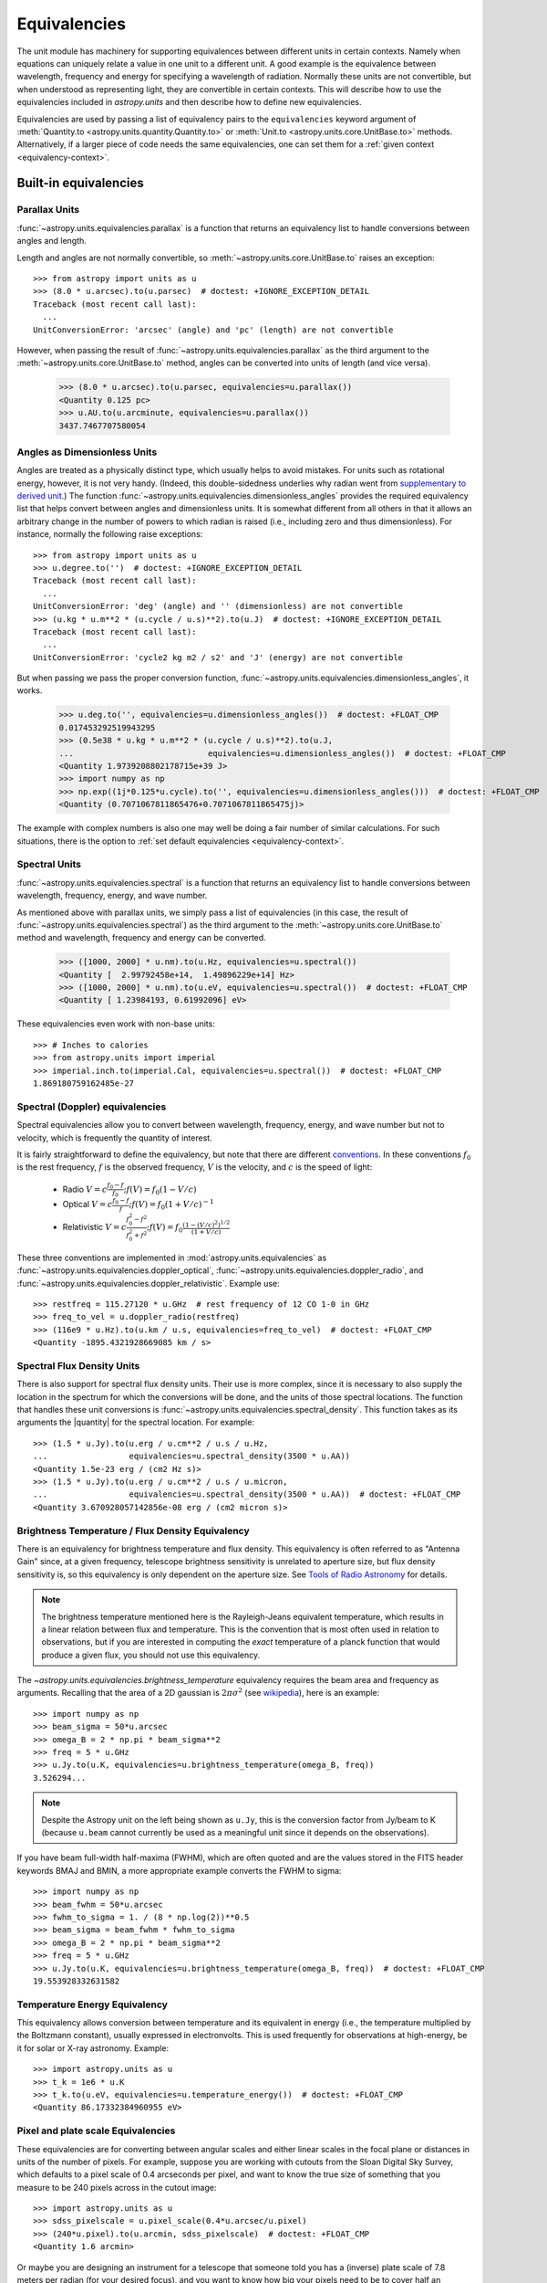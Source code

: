 .. |quantity| replace:: :class:`~astropy.units.Quantity`

.. _unit_equivalencies:

Equivalencies
=============

The unit module has machinery for supporting equivalences between
different units in certain contexts. Namely when equations can
uniquely relate a value in one unit to a different unit. A good
example is the equivalence between wavelength, frequency and energy
for specifying a wavelength of radiation. Normally these units are not
convertible, but when understood as representing light, they are
convertible in certain contexts.  This will describe how to use the
equivalencies included in `astropy.units` and then describe how to
define new equivalencies.

Equivalencies are used by passing a list of equivalency pairs to the
``equivalencies`` keyword argument of :meth:`Quantity.to
<astropy.units.quantity.Quantity.to>` or :meth:`Unit.to
<astropy.units.core.UnitBase.to>` methods.  Alternatively, if a larger
piece of code needs the same equivalencies, one can set them for a
:ref:`given context <equivalency-context>`.

Built-in equivalencies
----------------------

Parallax Units
^^^^^^^^^^^^^^

:func:`~astropy.units.equivalencies.parallax` is a function that returns an
equivalency list to handle conversions between angles and length.

Length and angles are not normally convertible, so
:meth:`~astropy.units.core.UnitBase.to` raises an exception::

  >>> from astropy import units as u
  >>> (8.0 * u.arcsec).to(u.parsec)  # doctest: +IGNORE_EXCEPTION_DETAIL
  Traceback (most recent call last):
    ...
  UnitConversionError: 'arcsec' (angle) and 'pc' (length) are not convertible

However, when passing the result of
:func:`~astropy.units.equivalencies.parallax` as the third argument to the
:meth:`~astropy.units.core.UnitBase.to` method, angles can be converted
into units of length (and vice versa).

    >>> (8.0 * u.arcsec).to(u.parsec, equivalencies=u.parallax())
    <Quantity 0.125 pc>
    >>> u.AU.to(u.arcminute, equivalencies=u.parallax())
    3437.7467707580054

Angles as Dimensionless Units
^^^^^^^^^^^^^^^^^^^^^^^^^^^^^

Angles are treated as a physically distinct type, which usually helps to
avoid mistakes.  For units such as rotational energy, however, it is not
very handy.  (Indeed, this double-sidedness underlies why radian went from
`supplementary to derived unit <http://www.bipm.org/en/CGPM/db/20/8/>`__.)
The function :func:`~astropy.units.equivalencies.dimensionless_angles`
provides the required equivalency list that helps convert between
angles and dimensionless units.  It is somewhat
different from all others in that it allows an arbitrary change in the
number of powers to which radian is raised (i.e., including zero and thus
dimensionless).  For instance, normally the following raise exceptions::

  >>> from astropy import units as u
  >>> u.degree.to('')  # doctest: +IGNORE_EXCEPTION_DETAIL
  Traceback (most recent call last):
    ...
  UnitConversionError: 'deg' (angle) and '' (dimensionless) are not convertible
  >>> (u.kg * u.m**2 * (u.cycle / u.s)**2).to(u.J)  # doctest: +IGNORE_EXCEPTION_DETAIL
  Traceback (most recent call last):
    ...
  UnitConversionError: 'cycle2 kg m2 / s2' and 'J' (energy) are not convertible

But when passing we pass the proper conversion function,
:func:`~astropy.units.equivalencies.dimensionless_angles`, it works.

  >>> u.deg.to('', equivalencies=u.dimensionless_angles())  # doctest: +FLOAT_CMP
  0.017453292519943295
  >>> (0.5e38 * u.kg * u.m**2 * (u.cycle / u.s)**2).to(u.J,
  ...                            equivalencies=u.dimensionless_angles())  # doctest: +FLOAT_CMP
  <Quantity 1.9739208802178715e+39 J>
  >>> import numpy as np
  >>> np.exp((1j*0.125*u.cycle).to('', equivalencies=u.dimensionless_angles()))  # doctest: +FLOAT_CMP
  <Quantity (0.7071067811865476+0.7071067811865475j)>

The example with complex numbers is also one may well be doing a fair
number of similar calculations.  For such situations, there is the
option to :ref:`set default equivalencies <equivalency-context>`.

Spectral Units
^^^^^^^^^^^^^^

:func:`~astropy.units.equivalencies.spectral` is a function that returns
an equivalency list to handle conversions between wavelength,
frequency, energy, and wave number.

As mentioned above with parallax units, we simply pass a list of
equivalencies (in this case, the result of
:func:`~astropy.units.equivalencies.spectral`) as the third argument to the
:meth:`~astropy.units.core.UnitBase.to` method and wavelength, frequency and
energy can be converted.

  >>> ([1000, 2000] * u.nm).to(u.Hz, equivalencies=u.spectral())
  <Quantity [  2.99792458e+14,  1.49896229e+14] Hz>
  >>> ([1000, 2000] * u.nm).to(u.eV, equivalencies=u.spectral())  # doctest: +FLOAT_CMP
  <Quantity [ 1.23984193, 0.61992096] eV>

These equivalencies even work with non-base units::

  >>> # Inches to calories
  >>> from astropy.units import imperial
  >>> imperial.inch.to(imperial.Cal, equivalencies=u.spectral())  # doctest: +FLOAT_CMP
  1.869180759162485e-27

Spectral (Doppler) equivalencies
^^^^^^^^^^^^^^^^^^^^^^^^^^^^^^^^

Spectral equivalencies allow you to convert between wavelength,
frequency, energy, and wave number but not to velocity, which is
frequently the quantity of interest.

It is fairly straightforward to define the equivalency, but note that there are
different `conventions <http://www.gb.nrao.edu/~fghigo/gbtdoc/doppler.html>`__.
In these conventions :math:`f_0` is the rest frequency, :math:`f` is the observed frequency,
:math:`V` is the velocity, and :math:`c` is the speed of light:

    * Radio         :math:`V = c \frac{f_0 - f}{f_0}  ;  f(V) = f_0 ( 1 - V/c )`
    * Optical       :math:`V = c \frac{f_0 - f}{f  }  ;  f(V) = f_0 ( 1 + V/c )^{-1}`
    * Relativistic  :math:`V = c \frac{f_0^2 - f^2}{f_0^2 + f^2} ;  f(V) = f_0 \frac{\left(1 - (V/c)^2\right)^{1/2}}{(1+V/c)}`

These three conventions are implemented in
:mod:`astropy.units.equivalencies` as
:func:`~astropy.units.equivalencies.doppler_optical`,
:func:`~astropy.units.equivalencies.doppler_radio`, and
:func:`~astropy.units.equivalencies.doppler_relativistic`.  Example use::

    >>> restfreq = 115.27120 * u.GHz  # rest frequency of 12 CO 1-0 in GHz
    >>> freq_to_vel = u.doppler_radio(restfreq)
    >>> (116e9 * u.Hz).to(u.km / u.s, equivalencies=freq_to_vel)  # doctest: +FLOAT_CMP
    <Quantity -1895.4321928669085 km / s>

Spectral Flux Density Units
^^^^^^^^^^^^^^^^^^^^^^^^^^^

There is also support for spectral flux density units. Their use is
more complex, since it is necessary to also supply the location in the
spectrum for which the conversions will be done, and the units of
those spectral locations.  The function that handles these unit
conversions is :func:`~astropy.units.equivalencies.spectral_density`. This
function takes as its arguments the |quantity| for the spectral
location. For example::

    >>> (1.5 * u.Jy).to(u.erg / u.cm**2 / u.s / u.Hz,
    ...                 equivalencies=u.spectral_density(3500 * u.AA))
    <Quantity 1.5e-23 erg / (cm2 Hz s)>
    >>> (1.5 * u.Jy).to(u.erg / u.cm**2 / u.s / u.micron,
    ...                 equivalencies=u.spectral_density(3500 * u.AA))  # doctest: +FLOAT_CMP
    <Quantity 3.670928057142856e-08 erg / (cm2 micron s)>

Brightness Temperature / Flux Density Equivalency
^^^^^^^^^^^^^^^^^^^^^^^^^^^^^^^^^^^^^^^^^^^^^^^^^

There is an equivalency for brightness temperature and flux density.
This equivalency is often referred to as "Antenna Gain" since, at a
given frequency, telescope brightness sensitivity is unrelated to
aperture size, but flux density sensitivity is, so this equivalency is
only dependent on the aperture size.  See `Tools of Radio Astronomy
<http://books.google.com/books?id=9KHw6R8rQEMC&pg=PA179&source=gbs_toc_r&cad=4#v=onepage&q&f=false>`__
for details.

.. note:: The brightness temperature mentioned here is the Rayleigh-Jeans
          equivalent temperature, which results in a linear relation between
          flux and temperature. This is the convention that is most often used
          in relation to observations, but if you are interested in computing
          the *exact* temperature of a planck function that would produce a
          given flux, you should not use this equivalency.

The `~astropy.units.equivalencies.brightness_temperature` equivalency requires
the beam area and frequency as arguments.  Recalling that the area of a 2D
gaussian is :math:`2 \pi \sigma^2` (see `wikipedia
<http://en.wikipedia.org/wiki/Gaussian_function#Two-dimensional_Gaussian_function>`_),
here is an example::

    >>> import numpy as np
    >>> beam_sigma = 50*u.arcsec
    >>> omega_B = 2 * np.pi * beam_sigma**2
    >>> freq = 5 * u.GHz
    >>> u.Jy.to(u.K, equivalencies=u.brightness_temperature(omega_B, freq))
    3.526294...

.. note:: Despite the Astropy unit on the left being shown as ``u.Jy``, this is
          the conversion factor from Jy/beam to K (because ``u.beam`` cannot
          currently be used as a meaningful unit since it depends on the
          observations).

If you have beam full-width half-maxima (FWHM), which are often quoted and are
the values stored in the FITS header keywords BMAJ and BMIN, a more appropriate
example converts the FWHM to sigma::

    >>> import numpy as np
    >>> beam_fwhm = 50*u.arcsec
    >>> fwhm_to_sigma = 1. / (8 * np.log(2))**0.5
    >>> beam_sigma = beam_fwhm * fwhm_to_sigma
    >>> omega_B = 2 * np.pi * beam_sigma**2
    >>> freq = 5 * u.GHz
    >>> u.Jy.to(u.K, equivalencies=u.brightness_temperature(omega_B, freq))  # doctest: +FLOAT_CMP
    19.553928332631582


Temperature Energy Equivalency
^^^^^^^^^^^^^^^^^^^^^^^^^^^^^^

This equivalency allows conversion between temperature and its equivalent
in energy (i.e., the temperature multiplied by the Boltzmann constant),
usually expressed in electronvolts. This is used frequently for
observations at high-energy, be it for solar or X-ray astronomy. Example::

    >>> import astropy.units as u
    >>> t_k = 1e6 * u.K
    >>> t_k.to(u.eV, equivalencies=u.temperature_energy())  # doctest: +FLOAT_CMP
    <Quantity 86.17332384960955 eV>


Pixel and plate scale Equivalencies
^^^^^^^^^^^^^^^^^^^^^^^^^^^^^^^^^^^

These equivalencies are for converting between angular scales and either linear
scales in the focal plane or distances in units of the number of pixels.  For
example, suppose you are working with cutouts from the Sloan Digital Sky Survey,
which defaults to a pixel scale of 0.4 arcseconds per pixel, and want to know
the true size of something that you measure to be 240 pixels across in the
cutout image::

    >>> import astropy.units as u
    >>> sdss_pixelscale = u.pixel_scale(0.4*u.arcsec/u.pixel)
    >>> (240*u.pixel).to(u.arcmin, sdss_pixelscale)  # doctest: +FLOAT_CMP
    <Quantity 1.6 arcmin>

Or maybe you are designing an instrument for a telescope that someone told you
has a (inverse) plate  scale of 7.8 meters per radian (for your desired focus),
and you want to know how big your pixels need to be to cover half an arcsecond::

    >>> import astropy.units as u
    >>> tel_platescale = u.plate_scale(7.8*u.m/u.radian)
    >>> (0.5*u.arcsec).to(u.micron, tel_platescale)  # doctest: +FLOAT_CMP
    <Quantity 18.9077335632719 micron>

Writing new equivalencies
-------------------------

An equivalence list is just a list of tuples, where each tuple has 4
elements::

  (from_unit, to_unit, forward, backward)

``from_unit`` and ``to_unit`` are the equivalent units.  ``forward`` and
``backward`` are functions that convert values between those units.

For example, until 1964 the metric liter was defined as the volume of
1kg of water at 4°C at 760mm mercury pressure.  Volumes and masses are
not normally directly convertible, but if we hold the constants in the
1964 definition of the liter as true, we could build an equivalency
for them::

  >>> liters_water = [
  ...    (u.l, u.g, lambda x: 1000.0 * x, lambda x: x / 1000.0)
  ... ]
  >>> u.l.to(u.kg, 1, equivalencies=liters_water)
  1.0

Note that the equivalency can be used with any other compatible units::

  >>> from astropy.units import imperial
  >>> imperial.gallon.to(imperial.pound, 1, equivalencies=liters_water)  # doctest: +FLOAT_CMP
  8.345404463333525

And it also works in the other direction::

  >>> imperial.lb.to(imperial.pint, 1, equivalencies=liters_water)  # doctest: +FLOAT_CMP
  0.9586114172355459

A slightly more complicated example: Spectral Doppler Equivalencies
^^^^^^^^^^^^^^^^^^^^^^^^^^^^^^^^^^^^^^^^^^^^^^^^^^^^^^^^^^^^^^^^^^^

We show how to define an equivalency using the radio convention for CO 1-0.
This function is already defined in
:func:`~astropy.units.equivalencies.doppler_radio`,
but this example is illustrative::

    >>> from astropy.constants import si
    >>> restfreq = 115.27120  # rest frequency of 12 CO 1-0 in GHz
    >>> freq_to_vel = [(u.GHz, u.km/u.s,
    ... lambda x: (restfreq-x) / restfreq * si.c.to('km/s').value,
    ... lambda x: (1-x/si.c.to('km/s').value) * restfreq )]
    >>> u.Hz.to(u.km / u.s, 116e9, equivalencies=freq_to_vel)  # doctest: +FLOAT_CMP
    -1895.4321928669262
    >>> (116e9 * u.Hz).to(u.km / u.s, equivalencies=freq_to_vel)  # doctest: +FLOAT_CMP
    <Quantity -1895.4321928669262 km / s>

Note that once this is defined for GHz and km/s, it will work for all other
units of frequency and velocity.  ``x`` is converted from the input frequency
unit (e.g., Hz) to GHz before being passed to ``lambda x:``.  Similarly, the
return value is assumed to be in units of ``km/s``, which is why the ``.value``
of ``c`` is used instead of the constant.

Displaying available equivalencies
----------------------------------

The :meth:`~astropy.units.core.UnitBase.find_equivalent_units` method also
understands equivalencies.  For example, without passing equivalencies,
there are three compatible units for ``Hz`` in the standard set::

  >>> u.Hz.find_equivalent_units()
    Primary name | Unit definition | Aliases
  [
    Bq           | 1 / s           | becquerel    ,
    Ci           | 2.7027e-11 / s  | curie        ,
    Hz           | 1 / s           | Hertz, hertz ,
  ]

However, when passing the spectral equivalency, you can see there are
all kinds of things that ``Hz`` can be converted to::

  >>> u.Hz.find_equivalent_units(equivalencies=u.spectral())
    Primary name | Unit definition        | Aliases
  [
    AU           | 1.49598e+11 m          | au, astronomical_unit ,
    Angstrom     | 1e-10 m                | AA, angstrom          ,
    Bq           | 1 / s                  | becquerel             ,
    Ci           | 2.7027e-11 / s         | curie                 ,
    Hz           | 1 / s                  | Hertz, hertz          ,
    J            | kg m2 / s2             | Joule, joule          ,
    Ry           | 2.17987e-18 kg m2 / s2 | rydberg               ,
    cm           | 0.01 m                 | centimeter            ,
    eV           | 1.60218e-19 kg m2 / s2 | electronvolt          ,
    earthRad     | 6.37814e+06 m          | R_earth, Rearth       ,
    erg          | 1e-07 kg m2 / s2       |                       ,
    jupiterRad   | 7.1492e+07 m           | R_jup, Rjup, R_jupiter, Rjupiter ,
    k            | 100 / m                | Kayser, kayser        ,
    lyr          | 9.46073e+15 m          | lightyear             ,
    m            | irreducible            | meter                 ,
    micron       | 1e-06 m                |                       ,
    pc           | 3.08568e+16 m          | parsec                ,
    solRad       | 6.95508e+08 m          | R_sun, Rsun           ,
  ]

.. _equivalency-context:

Using equivalencies in larger pieces of code
--------------------------------------------
Sometimes one has an involved calculation where one is regularly
switching back between equivalent units. For these cases, one can set
equivalencies that will by default be used, in a way similar to which
one can :ref:`enable other units <enabling-other-units>`.

For instance, to enable radian to be treated as a dimensionless unit,
simply do:

.. doctest-skip::

  >>> import astropy.units as u
  >>> u.set_enabled_equivalencies(u.dimensionless_angles())
  <astropy.units.core._UnitContext object at ...>
  >>> u.deg.to('')  # doctest: +FLOAT_CMP
  0.017453292519943295

Here, any list of equivalencies could be used, or one could add, e.g.,
:func:`~astropy.units.equivalencies.spectral` and
:func:`~astropy.units.equivalencies.spectral_density` (since these return
lists, they should indeed be combined by adding them together).

The disadvantage of the above approach is that you may forget to turn
the default off (done by giving an empty argument). To automate this,
a context manager is provided:

.. doctest-skip::

  >>> import astropy.units as u
  >>> with u.set_enabled_equivalencies(u.dimensionless_angles()):
  ...    phase = 0.5 * u.cycle
  ...    c = np.exp(1j*phase)
  >>> c  # doctest: +FLOAT_CMP
  <Quantity (-1+1.2246063538223773e-16j) >
